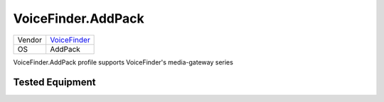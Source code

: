 VoiceFinder.AddPack
===================

====== ========================================
Vendor `VoiceFinder <http://www.voicefinder.net/>`_
OS     AddPack
====== ========================================

VoiceFinder.AddPack profile supports VoiceFinder's media-gateway series

Tested Equipment
----------------
.. supported:: VoiceFinder.AddPack

